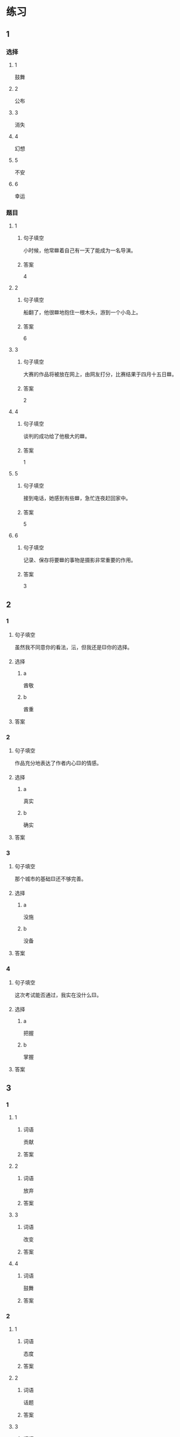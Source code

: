 * 练习

** 1
:PROPERTIES:
:ID: 510138bc-b941-44f7-a5ce-a32303454a65
:END:

*** 选择

**** 1

鼓舞

**** 2

公布

**** 3

消失

**** 4

幻想

**** 5

不安

**** 6

幸运

*** 题目

**** 1

***** 句子填空

小时候，他常🟦着自己有一天了能成为一名导演。

***** 答案

4

**** 2

***** 句子填空

船翻了，他很🟦地抱住一根木头，游到一个小岛上。

***** 答案

6

**** 3

***** 句子填空

大赛的作品将被放在网上，由网友打分，比赛结果于四月十五日🟦。

***** 答案

2

**** 4

***** 句子填空

谈判的成功给了他极大的🟦。

***** 答案

1

**** 5

***** 句子填空

接到电话，她感到有些🟦，急忙连夜赶回家中。

***** 答案

5

**** 6

***** 句子填空

记录、保存将要🟦的事物是摄影非常重要的作用。

***** 答案

3

** 2

*** 1

**** 句子填空

虽然我不同意你的看法，沄，但我还是🟨你的选择。

**** 选择

***** a

酋敬

***** b

酋重

**** 答案



*** 2

**** 句子填空

作品充分地表达了作者内心🟨的情感。

**** 选择

***** a

真实

***** b

确实

**** 答案



*** 3

**** 句子填空

那个城市的基础🟨还不够完善。

**** 选择

***** a

没施

***** b

没备

**** 答案



*** 4

**** 句子填空

这次考试能否通过，我实在没什么🟨。

**** 选择

***** a

把握

***** b

掌握

**** 答案



** 3

*** 1

**** 1

***** 词语

贡献

***** 答案



**** 2

***** 词语

放弃

***** 答案



**** 3

***** 词语

改变

***** 答案



**** 4

***** 词语

鼓舞

***** 答案



*** 2

**** 1

***** 词语

态度

***** 答案



**** 2

***** 词语

话题

***** 答案



**** 3

***** 词语

联系

***** 答案



**** 4

***** 词语

心神

***** 答案





* 扩展

** 词语

*** 1

**** 话题

资源

**** 词语

金属
黄金
银
钢铁
煤炭
能源
原料
资源

** 题

*** 1

**** 句子

这种管子是🟨管，只是从表面上看像塑料。

**** 答案



*** 2

**** 句子

“中国大妈”一词的产生充分证明中国是🟨消费的大国。

**** 答案



*** 3

**** 句子

豆腐深受中国人的喜爱，制作它的主要🟨就是黄豆。

**** 答案



*** 4

**** 句子

从目前中国能源消费结构来看，🟨依然占主导地位。

**** 答案


